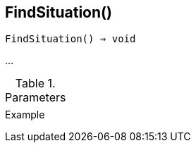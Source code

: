 == FindSituation()

[source,c]
----
FindSituation() ⇒ void
----

…

.Parameters
[cols="1,3" grid="none", frame="none"]
|===
||
|===

.Return

.Example
[source,c]
----
----
